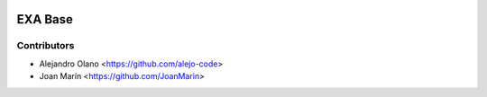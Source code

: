 .. image:: https://img.shields.io/badge/license-AGPL--3-blue.png
   :target: https://www.gnu.org/licenses/agpl
   :alt: License: AGPL-3

========
EXA Base
========

Contributors
------------

* Alejandro Olano <https://github.com/alejo-code>
* Joan Marín <https://github.com/JoanMarin>
